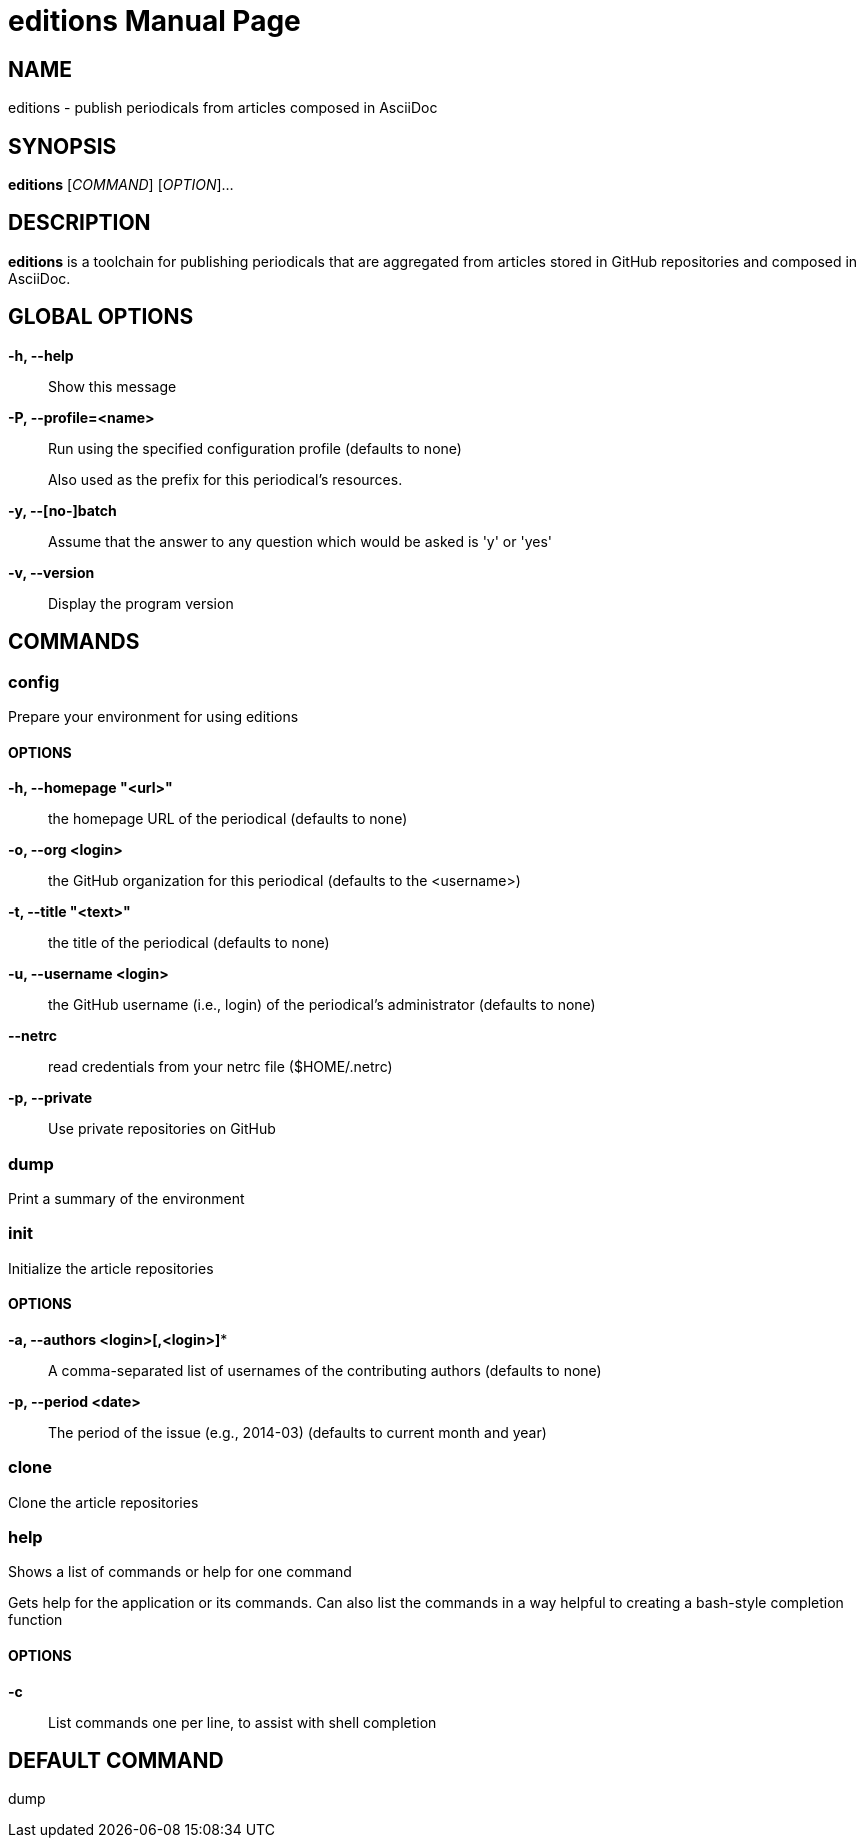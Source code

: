 = editions
OpenDevise,_Inc.
:doctype: manpage
:man manual: Editions Manual
:man source: Editions 1.0.0.snapshot

== NAME

editions - publish periodicals from articles composed in AsciiDoc

== SYNOPSIS

*editions* [_COMMAND_] [_OPTION_]...

== DESCRIPTION

*editions* is a toolchain for publishing periodicals that are aggregated from articles stored in GitHub repositories and composed in AsciiDoc.

== GLOBAL OPTIONS

*-h, --help*::
  Show this message

*-P, --profile=<name>*::
  Run using the specified configuration profile (defaults to none)
+
Also used as the prefix for this periodical's resources.

*-y, --[no-]batch*::
  Assume that the answer to any question which would be asked is 'y' or 'yes'

*-v, --version*::
  Display the program version

== COMMANDS

=== *config*

Prepare your environment for using editions

==== OPTIONS

*-h, --homepage "<url>"*::
  the homepage URL of the periodical (defaults to none)

*-o, --org <login>*::
  the GitHub organization for this periodical (defaults to the <username>)

*-t, --title "<text>"*::
  the title of the periodical (defaults to none)

*-u, --username <login>*::
  the GitHub username (i.e., login) of the periodical's administrator (defaults to none)

*--netrc*::
  read credentials from your netrc file ($HOME/.netrc)

*-p, --private*::
  Use private repositories on GitHub

=== *dump*

Print a summary of the environment

=== *init*

Initialize the article repositories

==== OPTIONS

*-a, --authors <login>[,<login>]**::
  A comma-separated list of usernames of the contributing authors (defaults to none)

*-p, --period <date>*::
  The period of the issue (e.g., 2014-03) (defaults to current month and year)

=== *clone*

Clone the article repositories

=== *help*

Shows a list of commands or help for one command

Gets help for the application or its commands. Can also list the commands in a way helpful to creating a bash-style completion function

==== OPTIONS

*-c*::
  List commands one per line, to assist with shell completion

== DEFAULT COMMAND

dump
